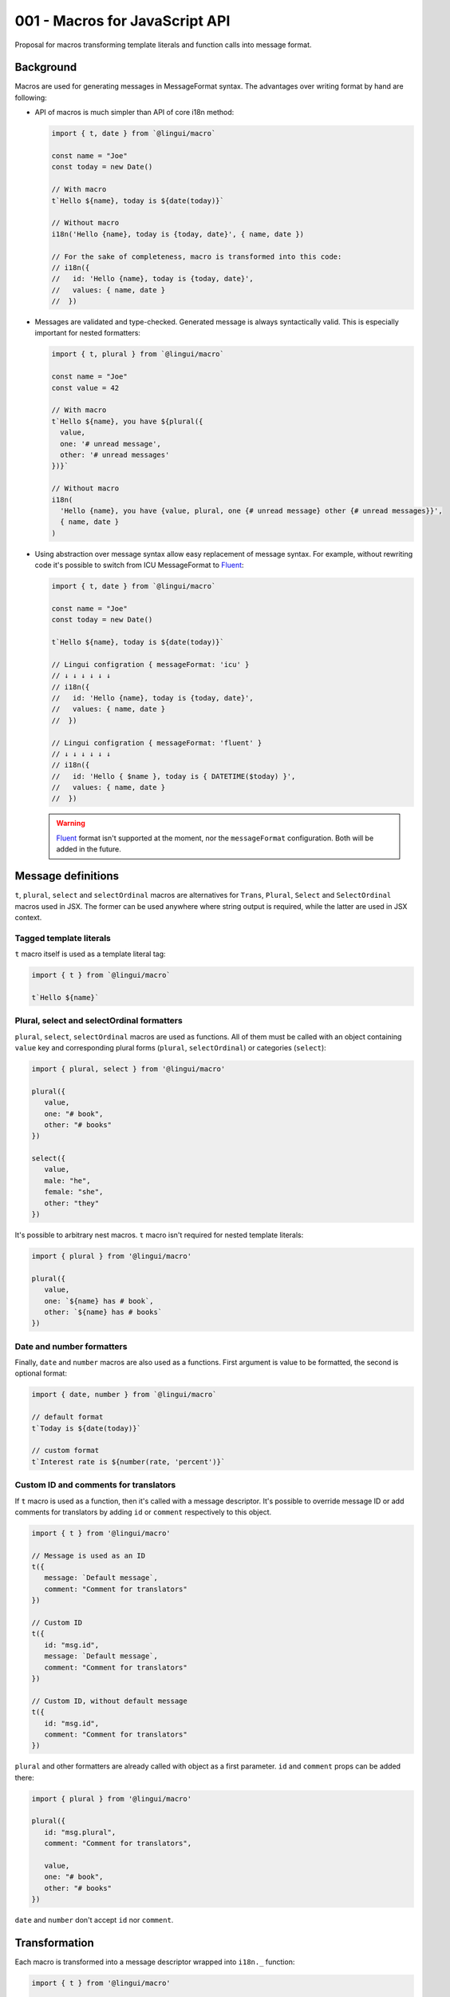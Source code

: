 *******************************
001 - Macros for JavaScript API
*******************************

Proposal for macros transforming template literals and function calls into message format.

Background
==========

Macros are used for generating messages in MessageFormat syntax. The advantages over
writing format by hand are following:

- API of macros is much simpler than API of core i18n method:

  .. code-block:: jsx

     import { t, date } from `@lingui/macro`

     const name = "Joe"
     const today = new Date()

     // With macro
     t`Hello ${name}, today is ${date(today)}`

     // Without macro
     i18n('Hello {name}, today is {today, date}', { name, date })

     // For the sake of completeness, macro is transformed into this code:
     // i18n({
     //   id: 'Hello {name}, today is {today, date}',
     //   values: { name, date }
     //  })

- Messages are validated and type-checked. Generated message is always syntactically
  valid. This is especially important for nested formatters:

  .. code-block:: jsx

     import { t, plural } from `@lingui/macro`

     const name = "Joe"
     const value = 42

     // With macro
     t`Hello ${name}, you have ${plural({
       value,
       one: '# unread message',
       other: '# unread messages'
     })}`

     // Without macro
     i18n(
       'Hello {name}, you have {value, plural, one {# unread message} other {# unread messages}}',
       { name, date }
     )

- Using abstraction over message syntax allow easy replacement of message syntax.
  For example, without rewriting code it's possible to switch from ICU MessageFormat
  to Fluent_:

  .. code-block:: jsx

     import { t, date } from `@lingui/macro`

     const name = "Joe"
     const today = new Date()

     t`Hello ${name}, today is ${date(today)}`

     // Lingui configration { messageFormat: 'icu' }
     // ↓ ↓ ↓ ↓ ↓ ↓
     // i18n({
     //   id: 'Hello {name}, today is {today, date}',
     //   values: { name, date }
     //  })

     // Lingui configration { messageFormat: 'fluent' }
     // ↓ ↓ ↓ ↓ ↓ ↓
     // i18n({
     //   id: 'Hello { $name }, today is { DATETIME($today) }',
     //   values: { name, date }
     //  })

  .. warning::

     Fluent_ format isn't supported at the moment, nor the ``messageFormat``
     configuration. Both will be added in the future.

Message definitions
===================

``t``, ``plural``, ``select`` and ``selectOrdinal`` macros are alternatives
for ``Trans``, ``Plural``, ``Select`` and ``SelectOrdinal`` macros used in JSX.
The former can be used anywhere where string output is required, while
the latter are used in JSX context.

Tagged template literals
------------------------

``t`` macro itself is used as a template literal tag:

.. code-block:: jsx

   import { t } from `@lingui/macro`

   t`Hello ${name}`

Plural, select and selectOrdinal formatters
-------------------------------------------

``plural``, ``select``, ``selectOrdinal`` macros are used as functions.
All of them must be called with an object containing ``value`` key and corresponding
plural forms (``plural``, ``selectOrdinal``) or categories (``select``):

.. code-block:: jsx

   import { plural, select } from '@lingui/macro'

   plural({
      value,
      one: "# book",
      other: "# books"
   })

   select({
      value,
      male: "he",
      female: "she",
      other: "they"
   })

It's possible to arbitrary nest macros. ``t`` macro isn't required
for nested template literals:

.. code-block:: jsx

   import { plural } from '@lingui/macro'

   plural({
      value,
      one: `${name} has # book`,
      other: `${name} has # books`
   })

Date and number formatters
--------------------------

Finally, ``date`` and ``number`` macros are also used as a functions.
First argument is value to be formatted, the second is optional format:

.. code-block:: jsx

   import { date, number } from `@lingui/macro`

   // default format
   t`Today is ${date(today)}`

   // custom format
   t`Interest rate is ${number(rate, 'percent')}`

Custom ID and comments for translators
--------------------------------------

If ``t`` macro is used as a function, then it's called with a message descriptor.
It's possible to override message ID or add comments for translators by adding
``id`` or ``comment`` respectively to this object.

.. code-block:: jsx

   import { t } from '@lingui/macro'

   // Message is used as an ID
   t({
      message: `Default message`,
      comment: "Comment for translators"
   })

   // Custom ID
   t({
      id: "msg.id",
      message: `Default message`,
      comment: "Comment for translators"
   })

   // Custom ID, without default message
   t({
      id: "msg.id",
      comment: "Comment for translators"
   })

``plural`` and other formatters are already called with object as a first parameter.
``id`` and ``comment`` props can be added there:

.. code-block:: jsx

   import { plural } from '@lingui/macro'

   plural({
      id: "msg.plural",
      comment: "Comment for translators",

      value,
      one: "# book",
      other: "# books"
   })

``date`` and ``number`` don't accept ``id`` nor ``comment``.

Transformation
==============

Each macro is transformed into a message descriptor
wrapped into ``i18n._`` function:

.. code-block:: jsx

   import { t } from '@lingui/macro'

   t({
      id: "msg.id",
      message: `Default message`
      comment: "Comment for translators"
   })

   // ↓ ↓ ↓ ↓ ↓ ↓ ↓ ↓ ↓

   import i18n from '@lingui/core'

   i18n._({
      id: "msg.id",
      message: `Default message`,
      comment: "Comment for translators"
   })

Lazy translations
-----------------

Lazy translations are useful when we need to define a message, but translate it later.
This was previously achieved using ``i18Mark``. Now we can use `.lazy` variant of macros:

.. code-block:: jsx

   import { t } from `@lingui/macro`

   // define the message
   const msg = t.lazy`Default message`

   // translate it
   const translation = msg()

Lazy translations are usually defined in different scope than evaluated. Parameters
are therefore unknown, but we still need to know their names, so we can create placeholders
in MessageFormat. ``arg`` macro is used exactly for that:

.. code-block:: jsx

   import { plural, arg } from "@lingui/macro"

   const books = plural.lazy({
      value: arg('count'),
      one: '# book',
      other: '# books'
   })

   const translation = books({ count: 42 })

Summary
=======

The API solves following issues:

- `#197 <https://github.com/lingui/js-lingui/issues/197>`_ - Add metadata to messages
- `#258 <https://github.com/lingui/js-lingui/issues/197>`_ - i18Mark should accept default value

Common catalogs
---------------

Feature request from #258:

.. code-block:: jsx

   import { lazy, arg } from `@lingui/macro`

   export default {
      yes: lazy`Yes`,
      no: lazy`No`,
      cancel: lazy`Cancel`,
      confirmDelete: lazy`Do you really want to delete ${arg("filename")}?`
   }

.. _Fluent: https://projectfluent.org/
